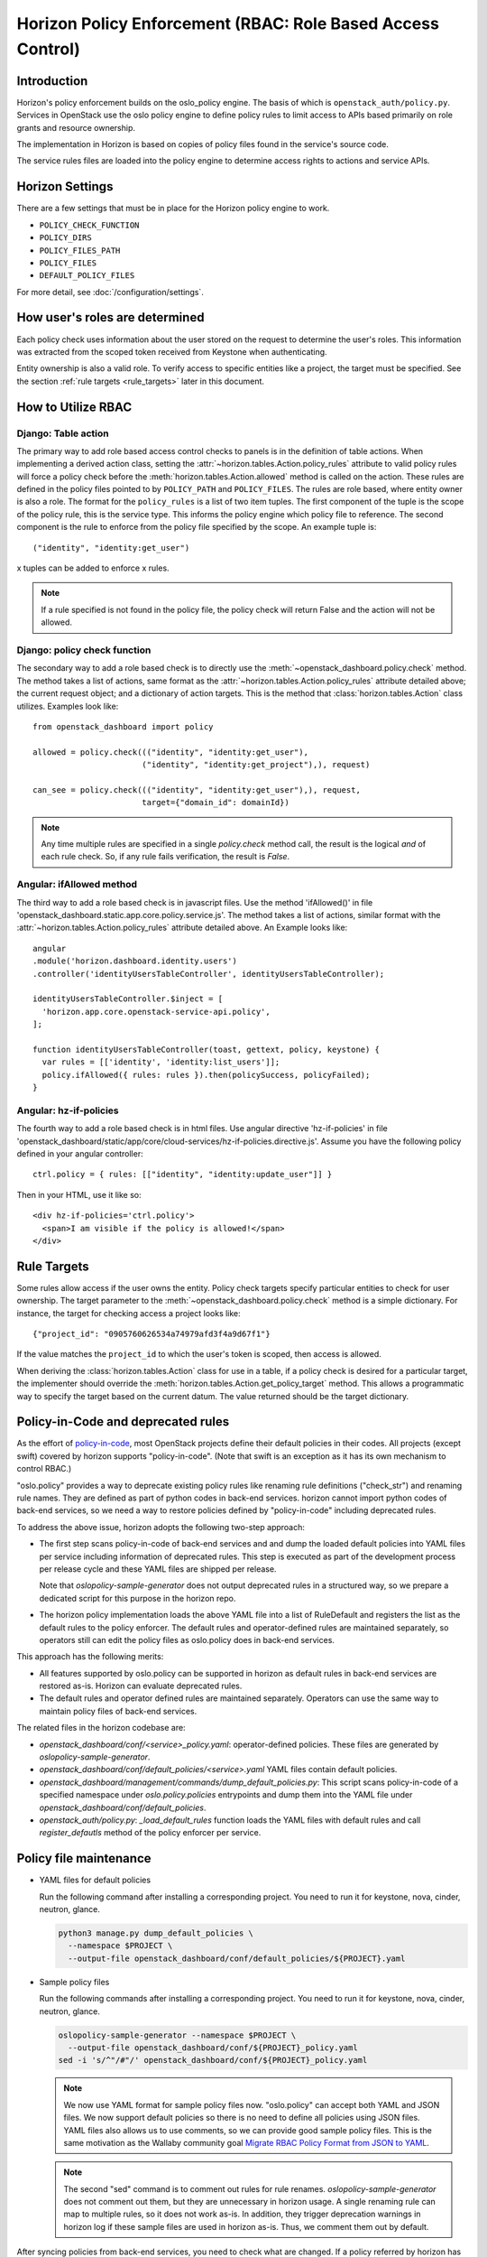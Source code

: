 .. _topics-policy:

============================================================
Horizon Policy Enforcement (RBAC: Role Based Access Control)
============================================================

Introduction
============

Horizon's policy enforcement builds on the oslo_policy engine.
The basis of which is ``openstack_auth/policy.py``.
Services in OpenStack use the oslo policy engine to define policy rules
to limit access to APIs based primarily on role grants and resource
ownership.

The implementation in Horizon is based on copies of policy files
found in the service's source code.

The service rules files are loaded into the policy engine to determine
access rights to actions and service APIs.

Horizon Settings
================

There are a few settings that must be in place for the Horizon policy
engine to work.

* ``POLICY_CHECK_FUNCTION``
* ``POLICY_DIRS``
* ``POLICY_FILES_PATH``
* ``POLICY_FILES``
* ``DEFAULT_POLICY_FILES``

For more detail, see :doc:`/configuration/settings`.

How user's roles are determined
===============================

Each policy check uses information about the user stored on the request to
determine the user's roles. This information was extracted from the scoped
token received from Keystone when authenticating.

Entity ownership is also a valid role. To verify access to specific entities
like a project, the target must be specified. See the section
:ref:`rule targets <rule_targets>` later in this document.

How to Utilize RBAC
===================

Django: Table action
--------------------

The primary way to add role based access control checks to panels is in the
definition of table actions. When implementing a derived action class,
setting the :attr:`~horizon.tables.Action.policy_rules` attribute to valid
policy rules will force a policy check before the
:meth:`horizon.tables.Action.allowed` method is called on the action. These
rules are defined in the policy files pointed to by ``POLICY_PATH`` and
``POLICY_FILES``. The rules are role based, where entity owner is also a
role. The format for the ``policy_rules`` is a list of two item tuples. The
first component of the tuple is the scope of the policy rule, this is the
service type. This informs the policy engine which policy file to reference.
The second component is the rule to enforce from the policy file specified by
the scope. An example tuple is::

    ("identity", "identity:get_user")

x tuples can be added to enforce x rules.

.. note::

    If a rule specified is not found in the policy file, the policy check
    will return False and the action will not be allowed.

Django: policy check function
-----------------------------

The secondary way to add a role based check is to directly use the
:meth:`~openstack_dashboard.policy.check` method.  The method takes a list
of actions, same format as the :attr:`~horizon.tables.Action.policy_rules`
attribute detailed above; the current request object; and a dictionary of
action targets. This is the method that :class:`horizon.tables.Action` class
utilizes.  Examples look like::

    from openstack_dashboard import policy

    allowed = policy.check((("identity", "identity:get_user"),
                           ("identity", "identity:get_project"),), request)

    can_see = policy.check((("identity", "identity:get_user"),), request,
                           target={"domain_id": domainId})

.. note::

    Any time multiple rules are specified in a single `policy.check` method
    call, the result is the logical `and` of each rule check. So, if any
    rule fails verification, the result is `False`.

Angular: ifAllowed method
-------------------------

The third way to add a role based check is in javascript files. Use the method
'ifAllowed()' in file 'openstack_dashboard.static.app.core.policy.service.js'.
The method takes a list of actions, similar format with the
:attr:`~horizon.tables.Action.policy_rules` attribute detailed above.
An Example looks like::

    angular
    .module('horizon.dashboard.identity.users')
    .controller('identityUsersTableController', identityUsersTableController);

    identityUsersTableController.$inject = [
      'horizon.app.core.openstack-service-api.policy',
    ];

    function identityUsersTableController(toast, gettext, policy, keystone) {
      var rules = [['identity', 'identity:list_users']];
      policy.ifAllowed({ rules: rules }).then(policySuccess, policyFailed);
    }

Angular: hz-if-policies
-----------------------

The fourth way to add a role based check is in html files. Use angular
directive 'hz-if-policies' in file
'openstack_dashboard/static/app/core/cloud-services/hz-if-policies.directive.js'.
Assume you have the following policy defined in your angular controller::

    ctrl.policy = { rules: [["identity", "identity:update_user"]] }

Then in your HTML, use it like so::

    <div hz-if-policies='ctrl.policy'>
      <span>I am visible if the policy is allowed!</span>
    </div>

.. _rule_targets:

Rule Targets
============

Some rules allow access if the user owns the entity. Policy check targets
specify particular entities to check for user ownership. The target parameter
to the :meth:`~openstack_dashboard.policy.check` method is a simple dictionary.
For instance, the target for checking access a project looks like::

    {"project_id": "0905760626534a74979afd3f4a9d67f1"}

If the value matches the ``project_id`` to which the user's token is scoped,
then access is allowed.

When deriving the :class:`horizon.tables.Action` class for use in a table, if
a policy check is desired for a particular target, the implementer should
override the :meth:`horizon.tables.Action.get_policy_target` method. This
allows a programmatic way to specify the target based on the current datum. The
value returned should be the target dictionary.

Policy-in-Code and deprecated rules
===================================

As the effort of
`policy-in-code <https://governance.openstack.org/tc/goals/queens/policy-in-code.html>`__,
most OpenStack projects define their default policies in their codes.
All projects (except swift) covered by horizon supports "policy-in-code".
(Note that swift is an exception as it has its own mechanism to control RBAC.)

"oslo.policy" provides a way to deprecate existing policy rules like
renaming rule definitions ("check_str") and renaming rule names.
They are defined as part of python codes in back-end services.
horizon cannot import python codes of back-end services, so we need a way
to restore policies defined by "policy-in-code" including deprecated rules.

To address the above issue, horizon adopts the following two-step approach:

* The first step scans policy-in-code of back-end services and
  and dump the loaded default policies into YAML files per service
  including information of deprecated rules.
  This step is executed as part of the development process per release cycle
  and these YAML files are shipped per release.

  Note that `oslopolicy-sample-generator` does not output deprecated rules
  in a structured way, so we prepare a dedicated script for this purpose
  in the horizon repo.

* The horizon policy implementation loads the above YAML file into a list of
  RuleDefault and registers the list as the default rules to the policy
  enforcer. The default rules and operator-defined rules are maintained
  separately, so operators still can edit the policy files as oslo.policy
  does in back-end services.

This approach has the following merits:

* All features supported by oslo.policy can be supported in horizon
  as default rules in back-end services are restored as-is.
  Horizon can evaluate deprecated rules.
* The default rules and operator defined rules are maintained separately.
  Operators can use the same way to maintain policy files of back-end services.

The related files in the horizon codebase are:

* `openstack_dashboard/conf/<service>_policy.yaml`:
  operator-defined policies.
  These files are generated by `oslopolicy-sample-generator`.
* `openstack_dashboard/conf/default_policies/<service>.yaml`
  YAML files contain default policies.
* `openstack_dashboard/management/commands/dump_default_policies.py`:
  This script scans policy-in-code of a specified namespace under
  `oslo.policy.policies` entrypoints and dump them into the YAML file
  under `openstack_dashboard/conf/default_policies`.
* `openstack_auth/policy.py`: `_load_default_rules` function loads
  the YAML files with default rules and call `register_defautls` method
  of the policy enforcer per service.

Policy file maintenance
=======================

* YAML files for default policies

  Run the following command after installing a corresponding project.
  You need to run it for keystone, nova, cinder, neutron, glance.

  .. code-block:: console

     python3 manage.py dump_default_policies \
       --namespace $PROJECT \
       --output-file openstack_dashboard/conf/default_policies/${PROJECT}.yaml

* Sample policy files

  Run the following commands after installing a corresponding project.
  You need to run it for keystone, nova, cinder, neutron, glance.

  .. code-block:: console

     oslopolicy-sample-generator --namespace $PROJECT \
       --output-file openstack_dashboard/conf/${PROJECT}_policy.yaml
     sed -i 's/^"/#"/' openstack_dashboard/conf/${PROJECT}_policy.yaml

  .. note::

     We now use YAML format for sample policy files now.
     "oslo.policy" can accept both YAML and JSON files.
     We now support default policies so there is no need to define all
     policies using JSON files. YAML files also allows us to use comments,
     so we can provide good sample policy files.
     This is the same motivation as the Wallaby community goal
     `Migrate RBAC Policy Format from JSON to YAML
     <https://governance.openstack.org/tc/goals/selected/wallaby/migrate-policy-format-from-json-to-yaml.html>`__.

  .. note::

     The second "sed" command is to comment out rules for rule renames.
     `oslopolicy-sample-generator` does not comment out them, but they
     are unnecessary in horizon usage. A single renaming rule can map
     to multiple rules, so it does not work as-is. In addition,
     they trigger deprecation warnings in horizon log if these sample
     files are used in horizon as-is.
     Thus, we comment them out by default.

After syncing policies from back-end services, you need to check what are
changed. If a policy referred by horizon has been changed, you need to check
and modify the horizon code base accordingly.

.. warning::

   After the support of default policies, the following tool does not work.
   It is a future work to make it work again or evaluate the need itself.

To summarize which policies are removed or added, a convenient tool is
provided:

.. code-block:: console

   $ cd openstack_dashboard/conf/
   $ python ../../tools/policy-diff.py --help
   usage: policy-diff.py [-h] --old OLD --new NEW [--mode {add,remove}]

   optional arguments:
   -h, --help           show this help message and exit
   --old OLD            Current policy file
   --new NEW            New policy file
   --mode {add,remove}  Diffs to be shown

   # Show removed policies
   # The default is "--mode remove". You can omit --mode option.
   $ python ../../tools/policy-diff.py \
       --old keystone_policy.json --new keystone_policy.json.new --mode remove
   default
   identity:change_password
   identity:get_identity_provider
